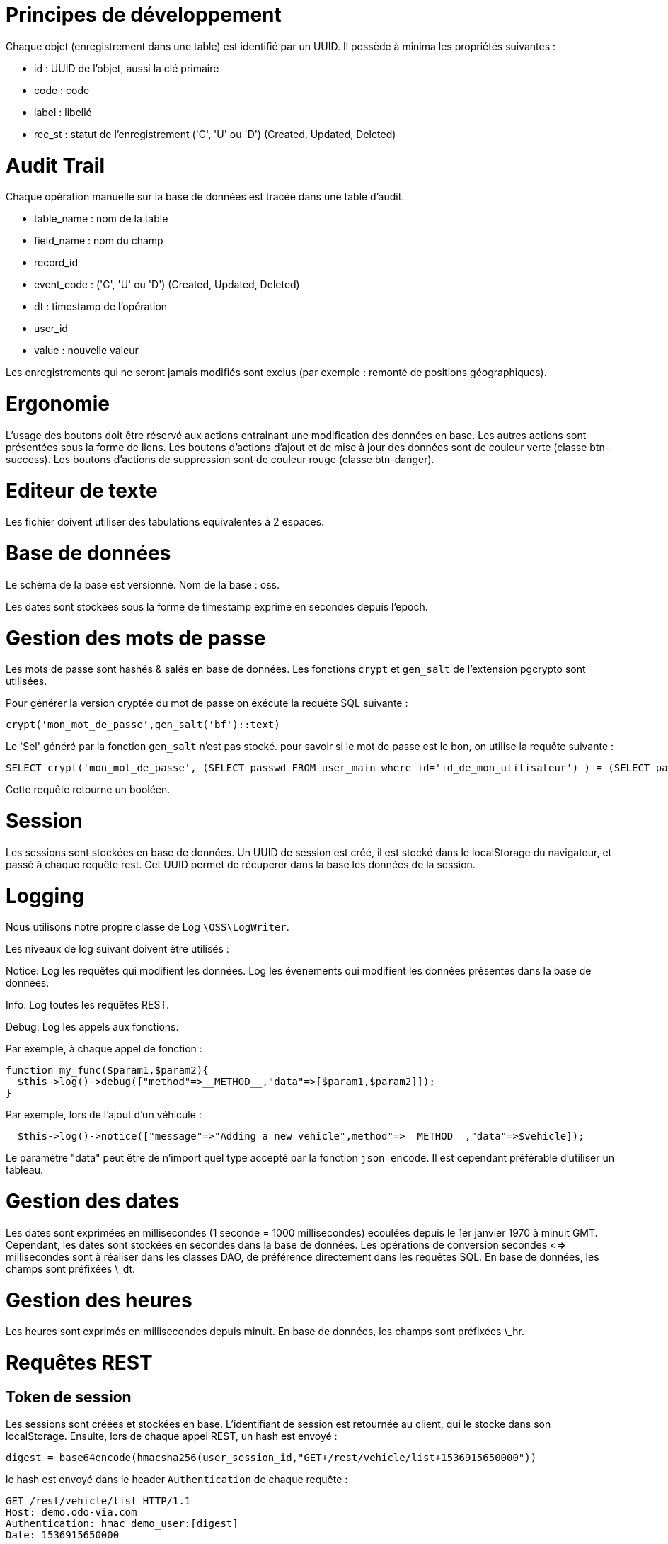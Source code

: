 = Principes de développement

Chaque objet (enregistrement dans une table) est identifié par un UUID. Il possède à minima les propriétés suivantes :

* id : UUID de l'objet, aussi la clé primaire
* code : code
* label : libellé
* rec_st : statut de l'enregistrement ('C', 'U' ou 'D') (Created, Updated, Deleted)

= Audit Trail

Chaque opération manuelle sur la base de données est tracée dans une table d'audit.

* table_name : nom de la table
* field_name : nom du champ
* record_id
* event_code : ('C', 'U' ou 'D') (Created, Updated, Deleted)
* dt : timestamp de l'opération
* user_id
* value : nouvelle valeur

Les enregistrements qui ne seront jamais modifiés sont exclus (par exemple : remonté de positions géographiques).

= Ergonomie

L'usage des boutons doit être réservé aux actions entrainant une modification des données en base.
Les autres actions sont présentées sous la forme de liens.
Les boutons d'actions d'ajout et de mise à jour des données sont de couleur verte (classe btn-success).
Les boutons d'actions de suppression sont de couleur rouge (classe btn-danger).

= Editeur de texte

Les fichier doivent utiliser des tabulations equivalentes à 2 espaces.

= Base de données

Le schéma de la base est versionné.
Nom de la base : oss.

Les dates sont stockées sous la forme de timestamp exprimé en secondes depuis l'epoch.

= Gestion des mots de passe

Les mots de passe sont hashés & salés en base de données.
Les fonctions `crypt` et `gen_salt` de l'extension pgcrypto sont utilisées.

Pour générer la version cryptée du mot de passe on éxécute la requête SQL suivante :
....
crypt('mon_mot_de_passe',gen_salt('bf')::text)
....

Le 'Sel' généré par la fonction `gen_salt` n'est pas stocké.
pour savoir si le mot de passe est le bon, on utilise la requête suivante :
....
SELECT crypt('mon_mot_de_passe', (SELECT passwd FROM user_main where id='id_de_mon_utilisateur') ) = (SELECT passwd FROM user_main where id='id_de_mon_utilisateur');
....
Cette requête retourne un booléen.

= Session

Les sessions sont stockées en base de données.
Un UUID de session est créé, il est stocké dans le localStorage du navigateur, et passé à chaque requête rest.
Cet UUID permet de récuperer dans la base les données de la session.

= Logging

Nous utilisons notre propre classe de Log `\OSS\LogWriter`.

Les niveaux de log suivant doivent être utilisés :

Notice:
Log les requêtes qui modifient les données.
Log les évenements qui modifient les données présentes dans la base de données.

Info:
Log toutes les requêtes REST.

Debug:
Log les appels aux fonctions.

Par exemple, à chaque appel de fonction :

....
function my_func($param1,$param2){
  $this->log()->debug(["method"=>__METHOD__,"data"=>[$param1,$param2]]);
}
....

Par exemple, lors de l'ajout d'un véhicule :
....
  $this->log()->notice(["message"=>"Adding a new vehicle",method"=>__METHOD__,"data"=>$vehicle]);
....

Le paramètre "data" peut être de n'import quel type accepté par la fonction `json_encode`.
Il est cependant préférable d'utiliser un tableau.

= Gestion des dates

Les dates sont exprimées en millisecondes (1 seconde = 1000 millisecondes) ecoulées depuis le 1er janvier 1970 à minuit GMT.
Cependant, les dates sont stockées en secondes dans la base de données.
Les opérations de conversion secondes <=> millisecondes sont à réaliser dans les classes DAO, de préférence directement dans les requêtes SQL.
En base de données, les champs sont préfixées \_dt.

= Gestion des heures

Les heures sont exprimés en millisecondes depuis minuit.
En base de données, les champs sont préfixées \_hr.

= Requêtes REST

== Token de session

Les sessions sont créées et stockées en base.
L'identifiant de session est retournée au client, qui le stocke dans son localStorage.
Ensuite, lors de chaque appel REST, un hash est envoyé :
....
digest = base64encode(hmacsha256(user_session_id,"GET+/rest/vehicle/list+1536915650000"))
....

le hash est envoyé dans le header `Authentication` de chaque requête :
....
GET /rest/vehicle/list HTTP/1.1
Host: demo.odo-via.com
Authentication: hmac demo_user:[digest]
Date: 1536915650000
....
Le serveur connait l'utilisateur et la valeur `Date` il peut récuperer en base son id de session, et vérifier qu'il obtient le même digest que celui envoyé.
La date permet de générer un digest qui n'est valable que pendant un court laps de temps.

== Valeurs retournée

Toutes les requetes retournent le même objet json qui a la structure suivante :
....
{
 "result" : <RESULTAT>,
 "data" : {"id":<Identifiant de l'enregistrement ajouté ou mis à jour>}
}
....

Toutes les valeurs retournées doivent être decodées (pas de valeur json envoyée sous forme de "string")

== Opérations CRUD

Chaque objet (Véhicule, Utilisateur, Site, ...) dispose à minima des services REST suivants:

* GET  /<objet>/list
* GET  /<objet>/get/<id de l'objet>
* POST /<objet>/save avec en données POST l'objet à inserer ou à mettre à jour

=== Requête `save`

Toutes les requêtes `save` retourne le même objet :
....
{
 "result" : <RESULTAT>,
 "data" : {"id":<Identifiant de l'enregistrement ajouté ou mis à jour>}
}
....

result prend la valeur `1` en cas de succès, ou `2` si un doublon a été trouvé (violation de la clé d'unicité).

= Tests

== Démarrer un environnement de développement

Se placer dans le répertoire racine

....
./build.bat
docker-compose up -d webapp
....

Et à partir du répertoire `/src/webapp` :

....
ng-serve
....

== Démarrer un environnement de développement pour la partie optimisation

Se référer à la documentation sur le serveur d'optimisation.

=== Configuration pour contacter le serveur d'optimisation

Afin de pouvoir contacter le serveur d'optimisation depuis le serveur web, il faut éditer le fichier `config.inc.php` et redéfinir les variables suivantes

....
$gTblConfig['OPTIM']['HOST_URL'] = '<adresse IP de la machine hôte>';
$gTblConfig['OPTIM']['PORT'] = '<numéro de port défini pour le container nomadrun>';
....


== Tests d'intégration

Cypress est utilisé pour les tests d'intégration.
Pour exécuter l'ensemble des tests, il faut :

* Démarrer l'application soit par le container webapp_prod soit par la commande `ng-serve`
* Lancer cypress : `npm run cypress:open`

== Tests d'intégration (alternative)

Pour plus d'info sur Cypress, voir https://docs.cypress.io/guides/getting-started.
On peut également lancer cypress avec la commande suivante :
....
./node_modules/.bin/cypress open
....
depuis le répertoire src/webapp contenant le fichier cypress.json

= Mise en production / préproduction

Pré-requis : installer aws cli et configurer les clés d'accès utilisateurs.

== Génération d'une image pour le serveur web

L'image contient le code source prêt à l'emploi pour démarrer les containers web et optim, en prod ou en preprod

=== Compilation du code

En local, se placer dans le répertoire racine (contenant le fichier build.bat).

Sous windows :

....
./build.bat
....

Ou sous Unix :

....
./build.sh
....

Ce script va générer des fichiers dans le répertoire containers/webapp_prod/build (le code situé dans ce répertoire n'est pas versionné, donc pas besoin de commit).

=== Remarque (sous Windows)

Il semble que le script `build.bat` ne s'exécute pas complétement : si c'est le cas on peut le jouer ligne par ligne.

=== Génération d'une image basée sur le code compilé

Ensuite, on va générer une image et l'envoyer sur AWS.
A la première connexion à AWS :

....
aws configure
....

Executer le retour de la ligne de commande suivante :

....
aws ecr get-login --no-include-email --region eu-west-3
....

Le message `Login Succeeded` doit apparaitre. Puis on prépare l'image depuis dans le répertoire containers/webapp_prod avec les commandes suivantes :

....
cd containers/webapp_prod
docker build -t nomad .
docker tag nomad:latest 359385410439.dkr.ecr.eu-west-3.amazonaws.com/nomad:latest
docker push 359385410439.dkr.ecr.eu-west-3.amazonaws.com/nomad:latest
....

== Génération d'une image pour le serveur d'optimisation

Se référer à la documentation du serveur d'optimisation

== Démarrage des serveurs (web et optimisation)

Pour le premier démarrage, s'assurer de la présence d'un répertoire `/opt/nomad/config` contenant les fichiers de configuration.

Sur le serveur web de production :

....
$(aws ecr get-login --no-include-email --region eu-west-3)
docker pull 359385410439.dkr.ecr.eu-west-3.amazonaws.com/nomad:latest
docker ps
....

Sur le serveur d'optimisation de production :

....
$(aws ecr get-login --no-include-email --region eu-west-3)
docker pull 359385410439.dkr.ecr.eu-west-3.amazonaws.com/nomad-optim:latest
docker ps
....

Sur le serveur de pré-production, il faut rajouter des sudo devant chaque commande :

....
sudo $(aws ecr get-login --no-include-email --region eu-west-3)
sudo docker pull 359385410439.dkr.ecr.eu-west-3.amazonaws.com/nomad:latest
sudo docker pull 359385410439.dkr.ecr.eu-west-3.amazonaws.com/nomad-optim:latest
sudo docker ps
....

Récupérer les IDs des containers

* En production, serveur web :
....
docker stop <ID INSTANCE NOMAD WEB>
....

* En production, serveur d'optimisation :
....
docker stop <ID INSTANCE NOMAD OPTIM>
....

* En pré-production c'est presque la même commande, mais avec les sudo :
....
sudo docker stop <ID INSTANCE NOMAD WEB>
sudo docker stop <ID INSTANCE NOMAD OPTIM>
....

dans le répertoire /opt/nomad :

* En production :

....
./start.sh
....

* En pré-production c'est presque la même commande, sans les certificats :

....
sudo docker run -d --rm        -p 5014:80   --name oss-nomad-optim_1 359385410439.dkr.ecr.eu-west-3.amazonaws.com/nomad-optim
sudo docker run -d --rm        -p 80:80        -p 443:443        -v=/opt/nomad/config:/var/www/config         --link oss-nomad-optim_1:optim      359385410439.dkr.ecr.eu-west-3.amazonaws.com/nomad
....

= Accès à la base de données de production

Il faut tout d'abord ouvrir un tunnel ssh :
Dans Putty, dans les paramètres SSH->Tunnels ajouter une redirection avec les paramètres suivants :
Add new forwarded port :
Source port : 5432
Destination : oss-nomad.cp4ili0kifc2.eu-west-3.rds.amazonaws.com:5432

Ensuite avec PGADMIN se connecter au serveur de production en utilisant les paramètres suivants :
* Serveur : localhost
* Port : 5432
* Utilisateur : <NOM_UTILSATEUR>
* Mot de passe : <MOT DE PASSE>


= Gestion d'accès aux menus

* On garde la même structure de menus quelque soit le profil de l'utilisateur
* Certains sous-menus seront masqués si l'utilisateur n'a pas les droits d'accès à ces sous-menus
* Un menu dont tous les sous-menus sont masqués sera également masqué
* On crée un droit d'accès par menu et par sous-menu
* Les boutons de raccourcis présents sur la page d'accueil sont également soumis à des droits d'accès

= Gestion d'accès aux données

== Principe général

Chaque utilisateur de l'application a accès à un sous-ensemble des données et par conséquent ne doit pas avoir accès au sous-ensemble restant des données. Voici des règles qui permettent de déterminer quelles sont les données auxquelles un utilisateur a accès :

*  Dans la base de données, un utilisateur est représenté par une ligne de la table user_main
*  Dans la base de données, un site est représenté par une ligne dans la table site_main
*  Un utilisateur a accès à un site quand il existe dans la table user_mainsite une ligne correspondante avec rec_st différent de 'D'
*  On définit un type pour l'utilisateur via la colonne type_th de la table user_main ('client' pour les patients et leur famille, 'établissement' pour les salariés d'IME, 'administrateur' pour les utilisateurs ayant accès aux données sans restriction)
*  Si un utilisateur a le droit d'accès à un site, il peut effectuer des actions sur ce site et les objets liés à ce site dans la limite des droits dont il dispose. Par exemple si l'utilisateur a accès à un site et dispose du droit 'poi/update' alors cet utilisateur peut modifier tous les POIs rattachés au site

== Détails

Si un utilisateur a accès à un site (table site_main), il a accès à :

*  tous les POIs et AOIs (tables site_poi et site_aoi)
*  toutes les demandes de transport dont il a accès aux POIs de départ et d'arrivée (table transport_demand)
*  toutes les routes dont il a accès à tous les POIs (table transport_route)

== Cas de l'utilisateur de type 'client'

* L'accès à un site de type 'domicile' (HOME) donne accès à l'usager (table hr_main) lié à ce site
* L'accès à un site de type 'établissement' (INSTITUTION) ne donne pas accès aux usagers lié à ce site

== Cas de l'utilisateur de type 'établissement'

* L'accès à un site de type 'domicile' (HOME) donne accès à l'usager (table hr_main) lié à ce site
* L'accès à un site de type 'établissement' (INSTITUTION) donne l'accès à tous les usagers liés à ce site et à tous les sites de type 'domicile' (table site_main) liés à ces usagers

== Autres données

L'accès aux données concernant les véhicules et catégories de véhicules n'est pas soumis à un contrôle.

= API mobile

Voici la description de l'API REST pour la communication entre l'interface mobile Nomad et le serveur web Nomad.

== Récupérer une liste de tournées

* Service : /rest/hr/routes?params
* Méthode : GET
* Description : Récupère la liste des tournées affectées à un chauffeur pour une journée donnée
* Entrée :
** hr_main_id (string) : identifiant du chauffeur (relatif à la table hr_main)
** year (integer) année sur 4 caractères
** month (integer) mois sur 1 ou 2 caractères, de 1 à 12
** day (integer) jour sur 1 ou 2 caractères, de 1 à 31
* Sortie : tableau de tournées, chaque tournée avec les champs suivants : 
** id (string) : identifiant de la tournée
** label (string) : libellé de la tournée
** date_dt (integer) : date de la tournée (exprimé en ms à minuit server time)
** timeslot_th (string) : id du créenau de la tournée dans la semaine
** timeslot_code (string) : code du créenau de la tournée dans la semaine
** vehicle_category_id (string) : id du type de véhicule affecté à la tournée
** vehicle_category_code (string) : code du type de véhicule affecté à la tournée
** vehicle_category_label (string) : libellé du type de véhicule affecté à la tournée
** vehicle_category_daily_cost (float) : coût par jour du type de véhicule affecté à la tournée
** vehicle_category_hourly_cost (float) : coût par heure du type de véhicule affecté à la tournée
** vehicle_category_kilometric_cost (float) : coût par kilomètre du type de véhicule affecté à la tournée
** vehicle_category_co2_quantity (float) : émissions CO2 en g par kilomètre du type de véhicule affecté à la tournée
** start_hr (integer) heure planifiée pour le début de la tournée en ms
** end_hr (integer) heure planifiée pour la fin de la tournée en ms
** distance (integer) distance planifiée pour la tournée en m
** duration (integer) durée planifiée pour la tournée en s
** site_poi_id_start (string) id du point de départ de la tournée
** site_poi_id_end (string) id du point d'arrivée de la tournée
** rec_st (string) record state de la tournée
** scenario_main_id (string) id du scenario auquel la tournée est affectée
** optim_main_id (string) id de l'instance d'optimisation dont est issue la tournée
** driver (array) informations sur le chauffeur affecté à la tournée
*** id (string) identifiant du chauffeur (fait référence à la table hr_main
*** firstname (string) prénom du chauffeur
*** lastname (string) nom du chauffeur
** start_driver_dt (integer) timestamp de départ déclaré par le chauffeur en ms
** end_driver_dt (integer) timestamp d'arrivée déclaré par le chauffeur en ms
** POIs (array) liste des points de la tournée (classée par orderroute)
*** id (string) identifiant du point dans la tournée (référence à la table transport_routesitepoi)
*** transport_demand_id (string) identifiant de la demande associée au point
*** transport_demand_institution_id (string) identifiant de l'établissement associé à la demande
*** transport_demand_institution_label (string) libellé de l'établissement associé à la demande
*** transport_demand_institution_poi_id (string) libellé du point de l'établissement associé à la demande
*** home_to_institution_acceptable_duration (integer) durée de parcours prévue jusqu'à l'établissement en ms
*** institution_to_home_acceptable_duration (integer) durée de parcours prévue depuis l'établissement en ms
*** site_main_id (string) identifiant du site rattaché au POI
*** hr_id (string) identifiant de l'usager rattaché au POI
*** hr_lastname (string) nom de l'usager rattaché au POI
*** hr_firstname (string) prénom de l'usager rattaché au POI
*** hr_gender_label (string) genre de l'usager rattaché au POI
*** hr_birthday_dt (integer) date de naissance de l'usager rattaché au POI
*** hr_crisis_risk (string) risque de crise de l'usager rattaché au POI
*** hr_specific_arrangement (string) aménagements spécifiques pour l'usager rattaché au POI
*** hr_pickup_duration (integer) durée de montée pour l'usager rattaché au POI en ms
*** hr_delivery_duration (integer) durée de descente pour l'usager rattaché au POI en ms
*** site_type_code (string) type du site associé au POI (HOME ou INSTITUTION)
*** service_duration (integer) durée de service associée au POI en ms
*** waiting_duration (integer) durée d'attente planifiée avant le service du POI en ms
*** transport_mode_code (string) code du mode de transport de l'usager rattaché au POI (FAUTEUIL ou MARCHANT)
*** label (string) libellé du site lié au POI
*** addr1 (string) adresse du POI
*** addr2 (string) complément d'adresse du POI
*** postcode (string) code postal du POI
*** city (string) ville du POI
*** geom (JSON) géometrie de type point associée au POI (format géométrie standard OGC)
*** institutions (array) liste des établissements auquel l'usager rattaché à la tournée est inscrit
*** opening_hours (array) horaires d'ouverture de l'établissement si le POI est de type INSTITUTION
*** arrival_dt (integer) timestamp d'arrivée prévue sur le POI en ms
*** notified_yn (string) Y ou N : l'usager a t-il été notifiée de l'arrivée prochaine du véhicule ?
*** visited_yn (string) Y ou N : l'usager a t-il été pris en charge ?
*** visited_dt (integer) timestamp (ms) auquel l'usager a été pris en charge (heure définie sur le terminal mobile)
*** visit_missing_yn (string) Y ou N : l'usager était-il absent lors du passage du véhicule sur le POI ?
*** visit_comments (string) : commentaires libres sur le POI


== Insérer une position du véhicule effectuant une tournée

* Service : /rest/route/insert-location
* Méthode : POST
* Description : Insère une position d'un véhicule effectuant une tournée
* Entrée :
** transport_route_id (string) identifiant de la tournée
** user_main_id (string) id de l'utilisateur lié au chauffeur (relatif à la table user_main)
** next_pois (array) : liste des prochains points à visiter pendant la tournée avec les champs suivants :
*** site_poi_id (string) id du POI à visiter (relatif à la table site_poi)
*** duration_to_poi (integer) durée estimée en ms avant d'atteindre le POI
*** orderroute (integer) ordre du POI au sein de la tournée
** dt (integer) date courant sur l'appareil mobile en ms
** lng (float) longitude en degrés
** lat (float) latitude en degrés
** h (integer) heading en degrés
** s (integer) vitesse en m/s
** e (json) évènements liés au GPS
** a (integer) indice d'exactitude du GPS
* Sortie : objet avec les champs suivants :
** location_inserted (boolean) : la position GPS a t-elle été insérée en base de données ?
** arrival_dt_updated (boolean) : les dates estimées d'arrivée sur les prochains POIs ont-elles été insérées en BD ?
** next_pois (array) : reprise du tableau d'entrée, avec les nouveaux champs suivants :
***	arrival_dt (integer) : heure d'arrivée estimée sur le POI en ms
***	hr_main_id (string) : id de l'usager concerné (relatif à la table hr_main, null si le POI est un établissement)
***	id (string) : id du point concerné (relatif à la table transport_routesitepoi)
***	notice_delay (integer) :durée en ms entre la notification sms et l'arrivée estimée du véhicule (possiblement null)
***	notification_should_be_sent (boolean) : une notification par SMS est-elle censée être envoyée ?
***	notification_succeeded (boolean) : une notification par SMS est-elle partie vers l'usager ?
***	notified_yn (string) : Y ou N, l'usager a t-il déjà été notifié par SMS ?
***	notify_yn (string) : Y ou N, l'usager a t-il demandé à être notifié par SMS ?
***	phonenumber (string) : the numéro de téléphone de l'usager
***	visited_yn (string) : Y ou N, l'usager a t-il déjà été pris en charge ?
*** visited_dt (integer) timestamp (ms) auquel l'usager a été pris en charge

=== Remarques

* Si le paramètre de sortie location_inserted vaut false, les autres paramètres de sortie son absents
* Pour un POI donné, si me paramètre de sortie notification_should_be_sent vaut false, le paramètre notification_succeeded est absent
* L'appel à cette fonction peut déclencher l'envoi de notifications par SMS vers les usagers.

=== Evolutions possibles

* le paramètre d'entrée user_main_id est inutilisé actuellement : à supprimer
* Dans le paramètrse d'entrée, pour chaque POI, on pourrait remplacer les paramètres d'entrée site_poi_id et orderroute par un paramètre id faisant référence à la table transport_routesitepoi, auquel cas le paramètre d'entrée transport_route_id deviendrait inutilisé

== Notifier le début d'une tournée

* Service : /rest/route/start
* Méthode : POST
* Description : Notifier le début d'une tournée
* Entrée : transport_route_id (string) identifiant de tournée
* Sortie : boolean : la notification a t-elle réussi ?

=== Remarque

L'appel à ce service réinitialise toutes les données concernant la progression de la tournée.

== Notifier la fin d'une tournée

* Service : /rest/route/end
* Méthode : POST
* Description : Notifier la fin d'une tournée
* Entrée : transport_route_id (string) identifiant de tournée
* Sortie : boolean : la notification a t-elle réussi ?

== Notifier la visite d'un point d'une tournée

* Service : /rest/route/visit
* Méthode : POST
* Description : Notifier la visite d'un point d'une tournée
* Entrée :
** id (string) : id du point (fait référence à la table transport_routesitepoi)
** missing (boolean) : l'usager à prendre en charge est-il absent (champ optionnel)
** comments (comments) : commentaires libres (champ optionnel)
* Sortie : boolean : la notification a t-elle réussi ?

== Calculer un itinéraire

* Service : /rest/route/directions/{coordinates}?params
* Méthode : GET
* Description : Appel au routeur pour calculer un itinéraire
* Entrée :
** coordinates : liste de coordonnées au format lon,lat;...;lon,lat
** departureLocalTime (integer) heure de départ locale en millisecondes (champ optionnel)
** arrivalLocalTime (integer) heure d'arrivée locale en millisecondes (champ optionnel)
** timeslotId (string) id de la demi-journée concernée (champ optionnel)
* Sortie : objet : route au format OSRM

=== Remarques

* Si les deux paramètres departureLocalTime et arrivalLocalTime sont omis, le routeur OSRM est appelé, sinon c'est le routeur Tomtom qui est appelé
* Si les deux paramètres departureLocalTime et arrivalLocalTime sont présents, le paramètre arrivalLocalTime est ignoré
